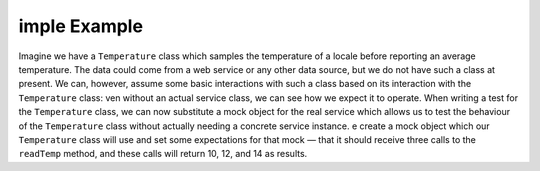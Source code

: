 imple Example
==============
Imagine we have a ``Temperature`` class which samples the temperature of a
locale before reporting an average temperature. The data could come from a web
service or any other data source, but we do not have such a class at present.
We can, however, assume some basic interactions with such a class based on its
interaction with the ``Temperature`` class:
ven without an actual service class, we can see how we expect it to operate.
When writing a test for the ``Temperature`` class, we can now substitute a
mock object for the real service which allows us to test the behaviour of the
``Temperature`` class without actually needing a concrete service instance.
e create a mock object which our ``Temperature`` class will use and set some
expectations for that mock — that it should receive three calls to the ``readTemp``
method, and these calls will return 10, 12, and 14 as results.
